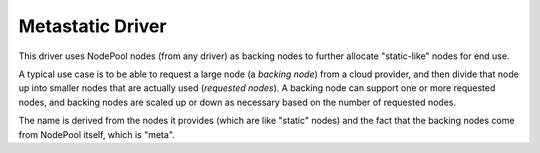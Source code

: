 .. _metastatic-driver:

.. default-domain:: zuul

Metastatic Driver
-----------------

This driver uses NodePool nodes (from any driver) as backing nodes to
further allocate "static-like" nodes for end use.

A typical use case is to be able to request a large node (a `backing
node`) from a cloud provider, and then divide that node up into
smaller nodes that are actually used (`requested nodes`).  A backing
node can support one or more requested nodes, and backing nodes are
scaled up or down as necessary based on the number of requested
nodes.

The name is derived from the nodes it provides (which are like
"static" nodes) and the fact that the backing nodes come from NodePool
itself, which is "meta".

.. attr-overview::
   :prefix: providers.[metastatic]
   :maxdepth: 3

.. attr:: providers.[metastatic]
   :type: list

   A metastatic provider's resources are partitioned into groups
   called `pools`, and within a pool, the node types which are to be
   made available are listed.

   .. note:: For documentation purposes the option names are prefixed
             ``providers.[metastatic]`` to disambiguate from other
             drivers, but ``[metastatic]`` is not required in the
             configuration (e.g. below
             ``providers.[metastatic].pools`` refers to the ``pools``
             key in the ``providers`` section when the ``metastatic``
             driver is selected).

   Example:

   .. code-block:: yaml

      providers:
        - name: meta-provider
          driver: metastatic
          pools:
            - name: main
              max-servers: 10
              labels:
                - name: small-node
                  backing-label: large-node
                  max-parallel-jobs: 2
                  grace-time: 600

   .. attr:: name
      :required:

      A unique name for this provider configuration.

   .. attr:: boot-timeout
      :type: int seconds
      :default: 60

      Once an instance is active, how long to try connecting to the
      image via SSH.  If the timeout is exceeded, the node launch is
      aborted and the instance deleted.

   .. attr:: launch-timeout
      :type: int seconds
      :default: 3600

      The time to wait from issuing the command to create a new instance
      until that instance is reported as "active".  If the timeout is
      exceeded, the node launch is aborted and the instance deleted.

   .. attr:: launch-retries
      :default: 3

      The number of times to retry launching a node before considering
      the job failed.

   .. attr:: pools
       :type: list

       A pool defines a group of resources from the provider. Each pool has a
       maximum number of nodes which can be launched from it, along with a number
       of attributes that characterize the use of the backing nodes.

       .. attr:: name
          :required:

          A unique name within the provider for this pool of resources.

       .. attr:: priority
          :type: int
          :default: 100

          The priority of this provider pool (a lesser number is a higher
          priority).  Nodepool launchers will yield requests to other
          provider pools with a higher priority as long as they are not
          paused.  This means that in general, higher priority pools will
          reach quota first before lower priority pools begin to be used.

          This setting may be specified at the provider level in order
          to apply to all pools within that provider, or it can be
          overridden here for a specific pool.

       .. attr:: node-attributes
          :type: dict

          A dictionary of key-value pairs that will be stored with the
          node data in ZooKeeper. The keys and values can be any
          arbitrary string.

          The metastatic driver will automatically use the values
          supplied by the backing node as default values.  Any values
          specified here for top-level dictionary keys will override
          those supplied by the backing node.

       .. attr:: max-servers
          :type: int

          Maximum number of servers spawnable from this pool. This can
          be used to limit the number of servers. If not defined
          nodepool can create as many servers that the backing node
          providers support.

       .. attr:: labels
          :type: list

          Each entry in a pool's `labels` section indicates that the
          corresponding label is available for use in this pool.

          .. code-block:: yaml

             labels:
               - name: small-node
                 backing-label: large-node
                 max-parallel-jobs: 2
                 grace-time: 600

          Each entry is a dictionary with the following keys:

          .. attr:: name
             :type: str
             :required:

             Identifier for this label.

          .. attr:: backing-label
             :type: str
             :required:

             Refers to the name of a different label in Nodepool which
             will be used to supply the backing nodes for requests of
             this label.

          .. attr:: max-parallel-jobs
             :type: int
             :default: 1

             The number of jobs that can run in parallel on a single
             backing node.

          .. attr:: grace-time
             :type: int
             :default: 60

             When all requested nodes which were assigned to a backing
             node have been deleted, the backing node itself is
             eligible for deletion.  In order to reduce churn,
             NodePool will wait a certain amount of time after the
             last requested node is deleted to see if new requests
             arrive for this label before deleting the backing node.
             Set this value to the amount of time in seconds to wait.
